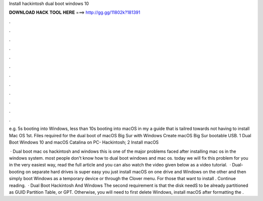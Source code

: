 Install hackintosh dual boot windows 10



𝐃𝐎𝐖𝐍𝐋𝐎𝐀𝐃 𝐇𝐀𝐂𝐊 𝐓𝐎𝐎𝐋 𝐇𝐄𝐑𝐄 ===> http://gg.gg/11802k?181391



.



.



.



.



.



.



.



.



.



.



.



.

e.g. 5s booting into Windows, less than 10s booting into macOS in my a guide that is tailred towards not having to install Mac OS 1st. Files required for the dual boot of macOS Big Sur with Windows Create macOS Big Sur bootable USB. 1 Dual Boot Windows 10 and macOS Catalina on PC- Hackintosh; 2 Install macOS 

 · Dual boot mac os hackintosh and windows this is one of the major problems faced after installing mac os in the windows system. most people don't know how to dual boot windows and mac os. today we will fix this problem for you in the very easiest way, read the full article and you can also watch the video given below as a video tutorial.  · Dual-booting on separate hard drives is super easy you just install macOS on one drive and Windows on the other and then simply boot Windows as a temporary device or through the Clover menu. For those that want to install . Continue reading.  · Dual Boot Hackintosh And Windows The second requirement is that the disk needS to be already partitioned as GUID Partition Table, or GPT. Otherwise, you will need to first delete Windows, install macOS after formatting the .

